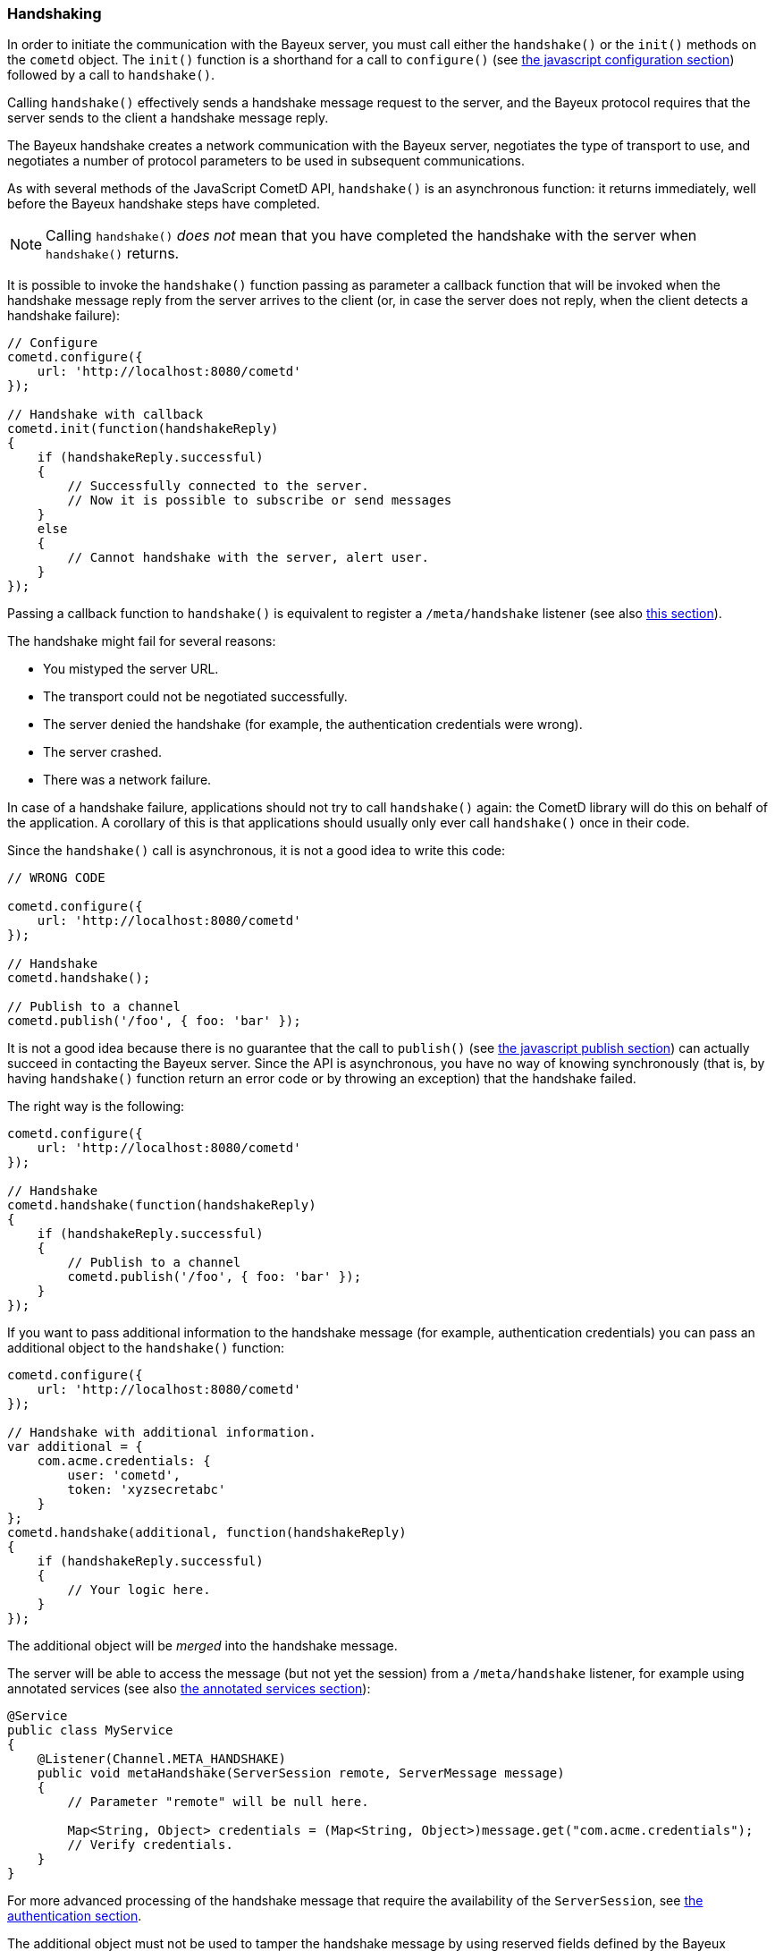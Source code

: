 
[[_javascript_handshake]]
=== Handshaking

In order to initiate the communication with the Bayeux server, you must call
either the `handshake()` or the `init()` methods on the `cometd` object.
The `init()` function is a shorthand for a call to `configure()` (see
<<_javascript_configure,the javascript configuration section>>) followed by
a call to `handshake()`.

Calling `handshake()` effectively sends a handshake message request to the
server, and the Bayeux protocol requires that the server sends to the client
a handshake message reply.

The Bayeux handshake creates a network communication with the Bayeux server,
negotiates the type of transport to use, and negotiates a number of protocol
parameters to be used in subsequent communications.

As with several methods of the JavaScript CometD API, `handshake()` is an
asynchronous function: it returns immediately, well before the Bayeux handshake
steps have completed.

[NOTE]
====
Calling `handshake()` _does not_ mean that you have completed the handshake
with the server when `handshake()` returns.
====

It is possible to invoke the `handshake()` function passing as parameter a
callback function that will be invoked when the handshake message reply from
the server arrives to the client (or, in case the server does not reply, when
the client detects a handshake failure):

====
[source,javascript]
----
// Configure
cometd.configure({
    url: 'http://localhost:8080/cometd'
});

// Handshake with callback
cometd.init(function(handshakeReply)
{
    if (handshakeReply.successful)
    {
        // Successfully connected to the server.
        // Now it is possible to subscribe or send messages
    }
    else
    {
        // Cannot handshake with the server, alert user.
    }
});
----
====

Passing a callback function to `handshake()` is equivalent to register a
`/meta/handshake` listener (see also <<_javascript_subscribe_vs_listen,this section>>).

The handshake might fail for several reasons: 

* You mistyped the server URL.
* The transport could not be negotiated successfully.
* The server denied the handshake (for example, the authentication credentials were wrong).
* The server crashed.
* There was a network failure.

In case of a handshake failure, applications should not try to call `handshake()`
again: the CometD library will do this on behalf of the application.
A corollary of this is that applications should usually only ever call `handshake()`
once in their code.

Since the `handshake()` call is asynchronous, it is not a good idea to write this code:

====
[source,javascript]
----
// WRONG CODE

cometd.configure({
    url: 'http://localhost:8080/cometd'
});

// Handshake
cometd.handshake();

// Publish to a channel
cometd.publish('/foo', { foo: 'bar' });
----
====

It is not a good idea because there is no guarantee that the call to `publish()` (see
<<_javascript_publish,the javascript publish section>>) can actually succeed in contacting
the Bayeux server.
Since the API is asynchronous, you have no way of knowing synchronously (that is, by having
`handshake()` function return an error code or by throwing an exception) that the handshake failed.

The right way is the following: 

====
[source,javascript]
----
cometd.configure({
    url: 'http://localhost:8080/cometd'
});

// Handshake
cometd.handshake(function(handshakeReply)
{
    if (handshakeReply.successful)
    {
        // Publish to a channel
        cometd.publish('/foo', { foo: 'bar' });
    }
});
----
====

If you want to pass additional information to the handshake message (for example,
authentication credentials) you can pass an additional object to the `handshake()` function:

====
[source,javascript]
----
cometd.configure({
    url: 'http://localhost:8080/cometd'
});

// Handshake with additional information.
var additional = {
    com.acme.credentials: {
        user: 'cometd',
        token: 'xyzsecretabc'
    }
};
cometd.handshake(additional, function(handshakeReply)
{
    if (handshakeReply.successful)
    {
        // Your logic here.
    }
});
----
====

The additional object will be _merged_ into the handshake message.

The server will be able to access the message (but not yet the session)
from a `/meta/handshake` listener, for example using annotated services
(see also <<_java_server_services_annotated,the annotated services section>>):

====
[source,java]
----
@Service
public class MyService
{
    @Listener(Channel.META_HANDSHAKE)
    public void metaHandshake(ServerSession remote, ServerMessage message)
    {
        // Parameter "remote" will be null here.

        Map<String, Object> credentials = (Map<String, Object>)message.get("com.acme.credentials");
        // Verify credentials.
    }
}
----
====

For more advanced processing of the handshake message that require the
availability of the `ServerSession`, see
<<_java_server_authentication,the authentication section>>.

The additional object must not be used to tamper the handshake message by using
reserved fields defined by the Bayeux protocol (see also <<_bayeux,the Bayeux protocol section>>).
Instead, you should use field names that are unique to your application, better
yet when fully qualified like `com.acme.credentials`.

The CometD JavaScript API offer an easy way to receive notifications about the
details of the Bayeux protocol message exchange: either by adding listeners to
special channels (called _meta channels_), explained in
<<_javascript_subscribe,the javascript subscribe section>>, or by passing callback
functions to the API like you did for `handshake()` in the example above.
